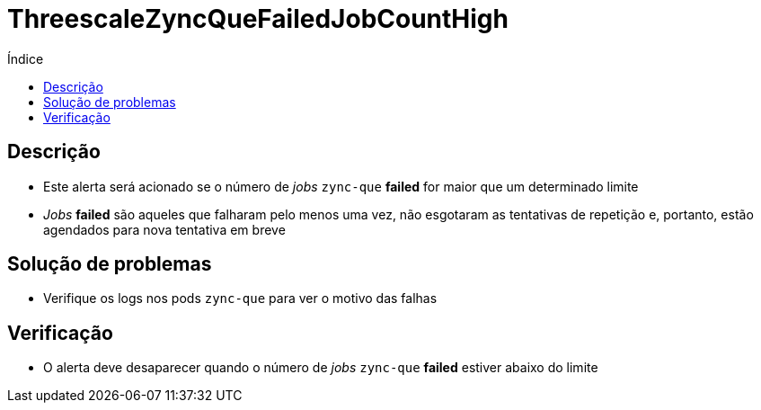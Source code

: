 :toc:
:toc-title: Índice
:toc-placement!:

= ThreescaleZyncQueFailedJobCountHigh

toc::[]

== Descrição

* Este alerta será acionado se o número de _jobs_ `zync-que` **failed** for maior que um determinado limite
* _Jobs_ **failed** são aqueles que falharam pelo menos uma vez, não esgotaram as tentativas de repetição e, portanto, estão agendados para nova tentativa em breve

== Solução de problemas

* Verifique os logs nos pods `zync-que` para ver o motivo das falhas

== Verificação

* O alerta deve desaparecer quando o número de _jobs_ `zync-que` **failed** estiver abaixo do limite
